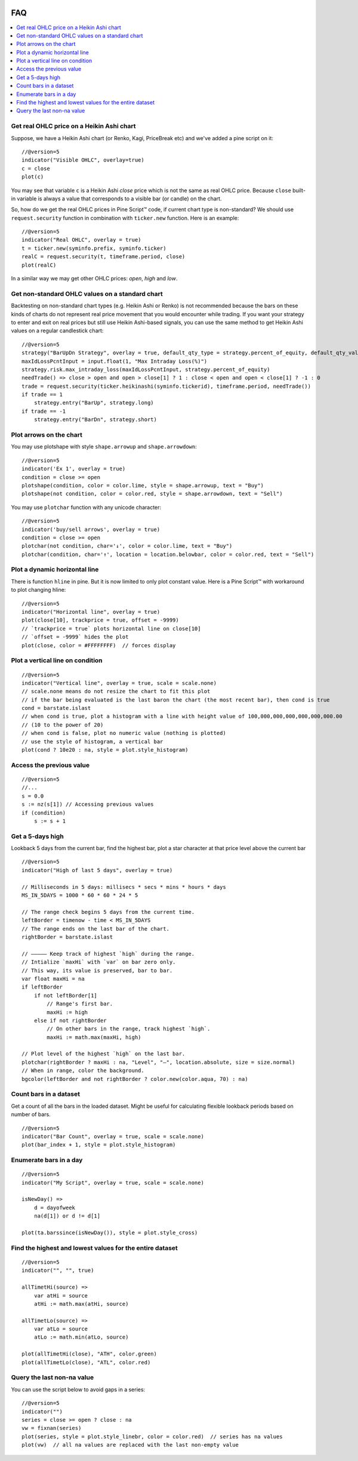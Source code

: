 .. _PageFaq:

.. image:: /images/Pine_Script_logo.svg
   :alt: Pine Script™ logo
   :target: https://www.tradingview.com/pine-script-docs/en/v5/Introduction.html
   :align: right
   :width: 100
   :height: 100

FAQ
===


.. contents:: :local:
    :depth: 3

Get real OHLC price on a Heikin Ashi chart
------------------------------------------

Suppose, we have a Heikin Ashi chart (or Renko, Kagi, PriceBreak etc)
and we've added a pine script on it:

::

    //@version=5
    indicator("Visible OHLC", overlay=true)
    c = close
    plot(c)

You may see that variable ``c`` is a Heikin Ashi *close* price which is not
the same as real OHLC price. Because ``close`` built-in variable is always
a value that corresponds to a visible bar (or candle) on the chart.

So, how do we get the real OHLC prices in Pine Script™ code, if current
chart type is non-standard? We should use ``request.security`` function in
combination with ``ticker.new`` function. Here is an example::

    //@version=5
    indicator("Real OHLC", overlay = true)
    t = ticker.new(syminfo.prefix, syminfo.ticker)
    realC = request.security(t, timeframe.period, close)
    plot(realC)

In a similar way we may get other OHLC prices: *open*, *high* and *low*.

Get non-standard OHLC values on a standard chart
------------------------------------------------

Backtesting on non-standard chart types (e.g. Heikin Ashi or Renko) is not recommended because the bars on these kinds of charts do not represent real price movement that you would encounter while trading. If you want your strategy to enter and exit on real prices but still use Heikin Ashi-based signals, you can use the same method to get Heikin Ashi values on a regular candlestick chart::

    //@version=5
    strategy("BarUpDn Strategy", overlay = true, default_qty_type = strategy.percent_of_equity, default_qty_value = 10)
    maxIdLossPcntInput = input.float(1, "Max Intraday Loss(%)")
    strategy.risk.max_intraday_loss(maxIdLossPcntInput, strategy.percent_of_equity)
    needTrade() => close > open and open > close[1] ? 1 : close < open and open < close[1] ? -1 : 0
    trade = request.security(ticker.heikinashi(syminfo.tickerid), timeframe.period, needTrade())
    if trade == 1
        strategy.entry("BarUp", strategy.long)
    if trade == -1
        strategy.entry("BarDn", strategy.short)

Plot arrows on the chart
------------------------

You may use plotshape with style ``shape.arrowup`` and
``shape.arrowdown``::

    //@version=5
    indicator('Ex 1', overlay = true)
    condition = close >= open
    plotshape(condition, color = color.lime, style = shape.arrowup, text = "Buy")
    plotshape(not condition, color = color.red, style = shape.arrowdown, text = "Sell")

.. image:: images/Faq-Buy_sell_chart1.png

You may use ``plotchar`` function with any unicode character::

    //@version=5
    indicator('buy/sell arrows', overlay = true)
    condition = close >= open
    plotchar(not condition, char='↓', color = color.lime, text = "Buy")
    plotchar(condition, char='↑', location = location.belowbar, color = color.red, text = "Sell")

.. image:: images/Faq-Buy_sell_chart2.png


Plot a dynamic horizontal line
------------------------------

There is function ``hline`` in pine. But it is now limited to only plot
constant value. Here is a Pine Script™ with workaround to plot changing
hline::

    //@version=5
    indicator("Horizontal line", overlay = true)
    plot(close[10], trackprice = true, offset = -9999)
    // `trackprice = true` plots horizontal line on close[10]
    // `offset = -9999` hides the plot
    plot(close, color = #FFFFFFFF)  // forces display

Plot a vertical line on condition
---------------------------------

::

    //@version=5
    indicator("Vertical line", overlay = true, scale = scale.none)
    // scale.none means do not resize the chart to fit this plot
    // if the bar being evaluated is the last baron the chart (the most recent bar), then cond is true
    cond = barstate.islast
    // when cond is true, plot a histogram with a line with height value of 100,000,000,000,000,000,000.00
    // (10 to the power of 20)
    // when cond is false, plot no numeric value (nothing is plotted)
    // use the style of histogram, a vertical bar
    plot(cond ? 10e20 : na, style = plot.style_histogram)

Access the previous value
-------------------------

::

    //@version=5
    //...
    s = 0.0
    s := nz(s[1]) // Accessing previous values
    if (condition)
        s := s + 1

Get a 5-days high
-----------------

Lookback 5 days from the current bar, find the highest bar, plot a star
character at that price level above the current bar

.. image:: images/Faq-Wiki_howto_range_analysis.png

::

    //@version=5
    indicator("High of last 5 days", overlay = true)

    // Milliseconds in 5 days: millisecs * secs * mins * hours * days
    MS_IN_5DAYS = 1000 * 60 * 60 * 24 * 5

    // The range check begins 5 days from the current time.
    leftBorder = timenow - time < MS_IN_5DAYS
    // The range ends on the last bar of the chart.
    rightBorder = barstate.islast

    // ————— Keep track of highest `high` during the range.
    // Intialize `maxHi` with `var` on bar zero only.
    // This way, its value is preserved, bar to bar.
    var float maxHi = na
    if leftBorder
        if not leftBorder[1]
            // Range's first bar.
            maxHi := high
        else if not rightBorder
            // On other bars in the range, track highest `high`.
            maxHi := math.max(maxHi, high)

    // Plot level of the highest `high` on the last bar.
    plotchar(rightBorder ? maxHi : na, "Level", "—", location.absolute, size = size.normal)
    // When in range, color the background.
    bgcolor(leftBorder and not rightBorder ? color.new(color.aqua, 70) : na)

Count bars in a dataset
-----------------------

Get a count of all the bars in the loaded dataset. Might be useful for
calculating flexible lookback periods based on number of bars.

::

    //@version=5
    indicator("Bar Count", overlay = true, scale = scale.none)
    plot(bar_index + 1, style = plot.style_histogram)

Enumerate bars in a day
-----------------------

::

    //@version=5
    indicator("My Script", overlay = true, scale = scale.none)

    isNewDay() =>
        d = dayofweek
        na(d[1]) or d != d[1]

    plot(ta.barssince(isNewDay()), style = plot.style_cross)

Find the highest and lowest values for the entire dataset
---------------------------------------------------------

::

    //@version=5
    indicator("", "", true)

    allTimetHi(source) =>
        var atHi = source
        atHi := math.max(atHi, source)

    allTimetLo(source) =>
        var atLo = source
        atLo := math.min(atLo, source)

    plot(allTimetHi(close), "ATH", color.green)
    plot(allTimetLo(close), "ATL", color.red)

Query the last non-na value
---------------------------

You can use the script below to avoid gaps in a series::

    //@version=5
    indicator("")
    series = close >= open ? close : na
    vw = fixnan(series)
    plot(series, style = plot.style_linebr, color = color.red)  // series has na values
    plot(vw)  // all na values are replaced with the last non-empty value


.. image:: /images/TradingView-Logo-Block.svg
    :width: 200px
    :align: center
    :target: https://www.tradingview.com/